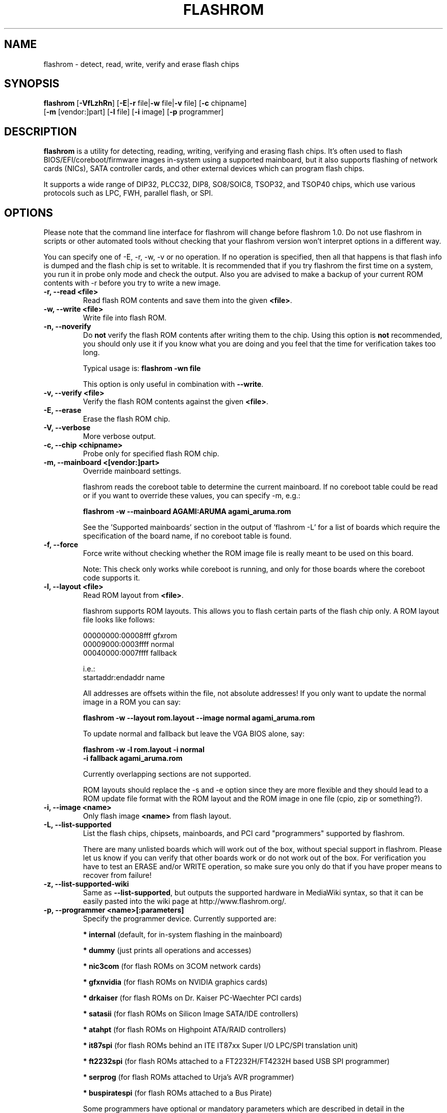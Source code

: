 .TH FLASHROM 8 "May 21, 2009"
.SH NAME
flashrom \- detect, read, write, verify and erase flash chips
.SH SYNOPSIS
.B flashrom \fR[\fB\-VfLzhRn\fR] [\fB\-E\fR|\fB\-r\fR file|\fB\-w\fR file|\fB\-v\fR file] [\fB\-c\fR chipname]
         [\fB\-m\fR [vendor:]part] [\fB\-l\fR file] [\fB\-i\fR image] [\fB\-p\fR programmer]
.SH DESCRIPTION
.B flashrom
is a utility for detecting, reading, writing, verifying and erasing flash
chips. It's often used to flash BIOS/EFI/coreboot/firmware images in-system
using a supported mainboard, but it also supports flashing of network cards
(NICs), SATA controller cards, and other external devices which can program
flash chips.
.PP
It supports a wide range of DIP32, PLCC32, DIP8, SO8/SOIC8, TSOP32, and
TSOP40 chips, which use various protocols such as LPC, FWH, parallel flash,
or SPI.
.SH OPTIONS
Please note that the command line interface for flashrom will change before
flashrom 1.0. Do not use flashrom in scripts or other automated tools without
checking that your flashrom version won't interpret options in a different way.
.PP
You can specify one of \-E, \-r, \-w, \-v or no operation.
If no operation is specified, then all that happens
is that flash info is dumped and the flash chip is set to writable. It is
recommended that if you try flashrom the first time on a system, you run it
in probe only mode and check the output. Also you are advised to make a
backup of your current ROM contents with \-r before you try to write a new
image.
.TP
.B "\-r, \-\-read <file>"
Read flash ROM contents and save them into the given
.BR <file> .
.TP
.B "\-w, \-\-write <file>"
Write file into flash ROM.
.TP
.B "\-n, \-\-noverify"
Do
.B not
verify the flash ROM contents after writing them to the chip. Using this
option is
.B not
recommended, you should only use it if you know what you are doing and you
feel that the time for verification takes too long.
.sp
Typical usage is:
.B "flashrom -wn file"
.sp
This option is only useful in combination with
.BR \-\-write .
.TP
.B "\-v, \-\-verify <file>"
Verify the flash ROM contents against the given
.BR <file> .
.TP
.B "\-E, \-\-erase"
Erase the flash ROM chip.
.TP
.B "\-V, \-\-verbose"
More verbose output.
.TP
.B "\-c, \-\-chip" <chipname>
Probe only for specified flash ROM chip.
.TP
.B "\-m, \-\-mainboard" <[vendor:]part>
Override mainboard settings.
.sp
flashrom reads the coreboot table to determine the current mainboard. If no
coreboot table could be read or if you want to override these values, you can
specify \-m, e.g.:
.sp
.B "  flashrom -w --mainboard AGAMI:ARUMA agami_aruma.rom"
.sp
See the 'Supported mainboards' section in the output of 'flashrom \-L' for
a list of boards which require the specification of the board name, if no
coreboot table is found.
.TP
.B "\-f, \-\-force"
Force write without checking whether the ROM image file is really meant
to be used on this board.
.sp
Note: This check only works while coreboot is running, and only for those
boards where the coreboot code supports it.
.TP
.B "\-l, \-\-layout <file>"
Read ROM layout from
.BR <file> .
.sp
flashrom supports ROM layouts. This allows you to flash certain parts of
the flash chip only. A ROM layout file looks like follows:
.sp
  00000000:00008fff gfxrom
  00009000:0003ffff normal
  00040000:0007ffff fallback
.sp
  i.e.:
  startaddr:endaddr name
.sp
All addresses are offsets within the file, not absolute addresses!
If you only want to update the normal image in a ROM you can say:
.sp
.B "  flashrom -w --layout rom.layout --image normal agami_aruma.rom"
.sp
To update normal and fallback but leave the VGA BIOS alone, say:
.sp
.B "  flashrom -w -l rom.layout -i normal \"
.br
.B "           -i fallback agami_aruma.rom"
.sp
Currently overlapping sections are not supported.
.sp
ROM layouts should replace the \-s and \-e option since they are more
flexible and they should lead to a ROM update file format with the
ROM layout and the ROM image in one file (cpio, zip or something?).
.TP
.B "\-i, \-\-image <name>"
Only flash image
.B <name>
from flash layout.
.TP
.B "\-L, \-\-list\-supported"
List the flash chips, chipsets, mainboards, and PCI card "programmers"
supported by flashrom.
.sp
There are many unlisted boards which will work out of the box, without
special support in flashrom. Please let us know if you can verify that
other boards work or do not work out of the box. For verification you have
to test an ERASE and/or WRITE operation, so make sure you only do that
if you have proper means to recover from failure!
.TP
.B "\-z, \-\-list\-supported-wiki"
Same as
.BR \-\-list\-supported ,
but outputs the supported hardware in MediaWiki syntax, so that it can be
easily pasted into the wiki page at http://www.flashrom.org/.
.TP
.B "\-p, \-\-programmer <name>[:parameters]"
Specify the programmer device. Currently supported are:
.sp
.BR "* internal" " (default, for in-system flashing in the mainboard)"
.sp
.BR "* dummy" " (just prints all operations and accesses)"
.sp
.BR "* nic3com" " (for flash ROMs on 3COM network cards)"
.sp
.BR "* gfxnvidia" " (for flash ROMs on NVIDIA graphics cards)"
.sp
.BR "* drkaiser" " (for flash ROMs on Dr. Kaiser PC-Waechter PCI cards)"
.sp
.BR "* satasii" " (for flash ROMs on Silicon Image SATA/IDE controllers)"
.sp
.BR "* atahpt" " (for flash ROMs on Highpoint ATA/RAID controllers)"
.sp
.BR "* it87spi" " (for flash ROMs behind an ITE IT87xx Super I/O LPC/SPI translation unit)"
.sp
.BR "* ft2232spi" " (for flash ROMs attached to a FT2232H/FT4232H based USB SPI programmer)"
.sp
.BR "* serprog" " (for flash ROMs attached to Urja's AVR programmer)"
.sp
.BR "* buspiratespi" " (for flash ROMs attached to a Bus Pirate)"
.sp
Some programmers have optional or mandatory parameters which are described
in detail in the
.B PROGRAMMER SPECIFIC INFO
section. Support for some programmers can be disabled at compile time.
.B "flashrom -h"
lists all supported programmers.
.TP
.B "\-h, \-\-help"
Show a help text and exit.
.TP
.B "\-R, \-\-version"
Show version information and exit.
.SH PROGRAMMER SPECIFIC INFO
Some programmer drivers accept further parameters to set programmer-specific
parameters. These parameters are seperated from the programmer name by a
colon. While some programmers take arguments at fixed positions, other
programmers use a key/value interface in which the key and value is separated
by an equal sign and different pairs are separated by a comma or a colon.
.TP
.BR "internal " programmer
Some mainboards require to run mainboard specific code to enable flash erase
and write support (and probe support on old systems with parallel flash).
The mainboard brand and model (if it requires specific code) is usually
autodetected using one of the following mechanisms: If your system is
running coreboot, the mainboard type is determined from the coreboot table,
otherwise, the mainboard is detected by examining the onboard PCI devices
and possibly DMI info. If PCI and DMI do not contain information to uniquely
identify the mainboard (which is the exception), it might be necessary to
specify the mainboard using the \-m switch (see above).
.sp
Some of these board-specific flash enabling functions (called board enables)
in flashrom have not yet been tested. If your mainboard is detected needing
an untested board enable function, a warning message is printed and the
board enable is not executed, because a wrong board enable function might
cause the system to behave erratically, as board enable functions touch the
low-level internals of a mainboard. Not executing a board enable function
(if one is needed) might cause detection or erasing failure. If your board
protects only part of the flash (commonly the top end, called boot block),
flashrom might encounter an error only after erasing the unprotected part,
so running without the board-enable function might be dangerous for erase
and write (which includes erase).
.sp
The suggested procedure for a mainboard with untested board specific code is
to first try to probe the ROM (just invoke flashrom and check that it
detects your flash chip type) without running the board enable code (i.e.
without any parameters). If it finds your chip, fine, otherwise, retry
probing your chip with the board-enable code running, using
.sp
.B "flashrom -p internal:boardenable=force"
.sp
If your chip is still not detected, the board enable code seems to be broken
or the flash chip unsupported. Otherwise, make a backup of your current ROM
contents (using \-r) and store it to a medium outside of your computer, like
an USB drive or a network share. If you needed to run the board enable code
already for probing, use it for reading too. Now you can try to write the
new image. You should enable the board enable code in any case now, as it
has been written because it is known that writing/erasing without the board
enable is going to fail. In any case (success or failure), please report to
the flashrom mailing list, see below.
.sp
.BR "dummy " programmer
An optional parameter specifies the bus types it
should support. For that you have to use the
.B "flashrom -p dummy:type"
syntax where
.B type
can be any comma-separated combination of
.B parallel lpc fwh spi all
in any order.
.sp
Example:
.B "flashrom -p dummy:lpc,fwh"
.TP
.BR "nic3com" , " gfxnvidia" , " satasii" and " atahpt " programmers
These programmers have an option to specify the PCI address of the card
your want to use, which must be specified if more than one card supported
by the selected programmer is installed in your system. The syntax is
.B "flashrom -p xxxx:bb:dd.f"
, where
.B xxxx
is the name of the programmer
.B bb
is the PCI bus number,
.B dd
is the PCI device number, and
.B f
is the PCI function number of the desired NIC.
.sp
Example:
.B "flashrom -p nic3com:05:04.0"
.TP
.BR "it87spi " programmer
An optional parameter sets the I/O base port of the IT87* SPI controller
interface to the port specified in the parameter instead of using the port
address set by the BIOS. For that you have to use the
.B "flashrom -p it87spi:port=portnum"
syntax where
.B portnum
is an I/O port number which must be a multiple of 8.
.TP
.BR "ft2232spi " programmer
An optional parameter species the controller
type and interface/port it should support. For that you have to use the
.B "flashrom -p ft2232spi:model,port=interface"
syntax where
.B model
can be any of
.B 2232H 4232H
and
.B interface
can be any of
.BR "A B" .
The default model is
.B 4232H
and the default interface is
.BR B .
.TP
.BR "serprog " programmer
A mandatory parameter specifies either a serial
device/baud combination or an IP/port combination for communication with the
programmer. In the device/baud combination, the device has to start with a
slash. For serial, you have to use the
.B "flashrom -p serprog:/dev/device:baud"
syntax and for IP, you have to use
.B "flashrom -p serprog:ip:port"
instead. More information about serprog is available in serprog-protocol.txt in
the source distribution.
.TP
.BR "buspiratespi " programmer
A required dev parameter specifyies the Bus Pirate device node and an optional
spispeed parameter specifyies the frequency of the SPI bus. The parameter
delimiter is a comma. Syntax is
.sp
.B "flashrom -p buspiratespi:dev=/dev/device,spispeed=frequency"
.sp
where
.B frequency
can be any of
.B 30k 125k 250k 1M 2M 2.6M 4M 8M
(in Hz). The default is the maximum frequency of 8 MHz.
.SH EXIT STATUS
flashrom exits with 0 on success, 1 on most failures but with 2 if /dev/mem
(/dev/xsvc on Solaris) can not be opened and with 3 if a call to mmap() fails.
.SH BUGS
Please report any bugs at
.BR http://www.flashrom.org/trac/flashrom/newticket ","
or on the flashrom mailing list
.RB "(" http://www.flashrom.org/mailman/listinfo/flashrom ")."
.SH LICENCE
.B flashrom
is covered by the GNU General Public License (GPL), version 2. Some files are
additionally available under the GPL (version 2, or any later version).
.SH COPYRIGHT
.br
Please see the individual files.
.SH AUTHORS
Carl-Daniel Hailfinger
.br
Claus Gindhart <claus.gindhart@kontron.com>
.br
Dominik Geyer <dominik.geyer@kontron.com>
.br
Eric Biederman
.br
Giampiero Giancipoli <gianci@email.it>
.br
Joe Bao <Zheng.Bao@amd.com>
.br
Luc Verhaegen <libv@skynet.be>
.br
Li-Ta Lo
.br
Markus Boas <ryven@ryven.de>
.br
Nikolay Petukhov <nikolay.petukhov@gmail.com>
.br
Peter Stuge <peter@stuge.se>
.br
Reinder E.N. de Haan <lb_reha@mveas.com>
.br
Ronald G. Minnich <rminnich@gmail.com>
.br
Ronald Hoogenboom <ronald@zonnet.nl>
.br
Stefan Reinauer <stepan@coresystems.de>
.br
Stefan Wildemann <stefan.wildemann@kontron.com>
.br
Steven James <pyro@linuxlabs.com>
.br
Uwe Hermann <uwe@hermann-uwe.de>
.br
Wang Qingpei
.br
Yinghai Lu
.br
some others 
.PP
This manual page was written by Uwe Hermann <uwe@hermann-uwe.de>.
It is licensed under the terms of the GNU GPL (version 2 or later).
